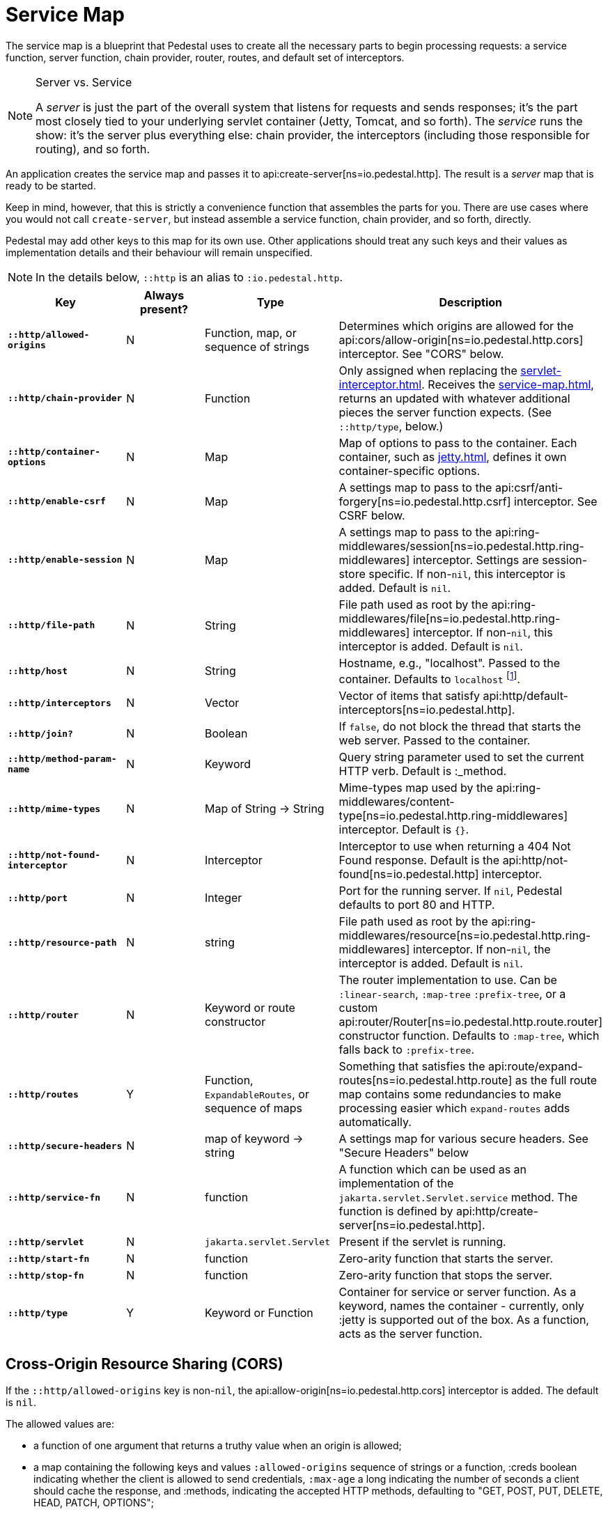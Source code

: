= Service Map
:reftext: service map
:navtitle: Service Map

The service map is a blueprint that Pedestal uses to create all the necessary
parts to begin processing requests: a service function, server function, chain provider, router, routes, and
default set of interceptors.

[NOTE]
.Server vs. Service
--
A _server_ is just the part of the overall system that listens for requests and sends responses; it's
the part most closely tied to your underlying servlet container (Jetty, Tomcat, and so forth).
The _service_ runs the show: it's the server plus everything else: chain provider, the interceptors
(including those responsible for routing), and so forth.
--

An application creates the service map and passes it to
api:create-server[ns=io.pedestal.http].
The result is a _server_ map that is ready to be started.

Keep in mind, however, that this is strictly a convenience function
that assembles the parts for you. There are use cases where you would
not call `create-server`, but instead assemble a service function,
chain provider, and so forth, directly.

Pedestal may add other keys to this map for its own use. Other applications
should treat any such keys and their values as implementation details
and their behaviour will remain unspecified.

NOTE: In the details below, `::http` is an alias to `:io.pedestal.http`.

[cols="s,d,d,d", options="header", grid="rows"]
|===
| Key | Always present? | Type | Description

| `::http/allowed-origins`
| N
| Function, map, or sequence of strings
| Determines which origins are allowed for the api:cors/allow-origin[ns=io.pedestal.http.cors] interceptor. See "CORS" below.

| `::http/chain-provider`
| N
| Function
| Only assigned when replacing the xref:servlet-interceptor.adoc[]. Receives the xref:service-map.adoc[], returns an updated with whatever additional pieces the server function expects. (See `::http/type`, below.)

| `::http/container-options`
| N
| Map
| Map of options to pass to the container. Each container, such as xref:jetty.adoc[], defines it own container-specific options.

| `::http/enable-csrf`
| N
| Map
| A settings map to pass to the api:csrf/anti-forgery[ns=io.pedestal.http.csrf] interceptor. See CSRF below.

| `::http/enable-session`
| N
| Map
| A settings map to pass to the api:ring-middlewares/session[ns=io.pedestal.http.ring-middlewares] interceptor. Settings are session-store specific. If non-`nil`, this interceptor is added. Default is `nil`.

| `::http/file-path`
| N
| String
| File path used as root by the api:ring-middlewares/file[ns=io.pedestal.http.ring-middlewares] interceptor. If non-`nil`, this interceptor is added. Default is `nil`.

| `::http/host`
| N
| String
| Hostname, e.g., "localhost". Passed to the container. Defaults to `localhost` footnote:[
`localhost` is a safe default and works with local testing, as your test code will be on the same
host as the server. However, *only* connections originating on the local host will be accepted.
For production deployments, however, you will usually set this to be `0.0.0.0`, which
accepts connections from anywhere.  This is especially true when running
Pedestal inside a Docker container, as all connections (even those from the host, or
from another container on the same host) will be network, not localhost, connections.].

| `::http/interceptors`
| N
| Vector
| Vector of items that satisfy api:http/default-interceptors[ns=io.pedestal.http].

| `::http/join?`
| N
| Boolean
| If `false`, do not block the thread that starts the web server. Passed to the container.

| `::http/method-param-name`
| N
| Keyword
| Query string parameter used to set the current HTTP verb. Default is :_method.

| `::http/mime-types`
| N
| Map of String -> String
| Mime-types map used by the api:ring-middlewares/content-type[ns=io.pedestal.http.ring-middlewares] interceptor. Default is `{}`.

| `::http/not-found-interceptor`
| N
| Interceptor
| Interceptor to use when returning a 404 Not Found response. Default is the api:http/not-found[ns=io.pedestal.http] interceptor.


| `::http/port`
| N
| Integer
| Port for the running server. If `nil`, Pedestal defaults to port 80 and HTTP.

| `::http/resource-path`
| N
| string
| File path used as root by the api:ring-middlewares/resource[ns=io.pedestal.http.ring-middlewares] interceptor. If non-`nil`, the interceptor is added. Default is `nil`.

| `::http/router`
| N
| Keyword or route constructor
| The router implementation to use. Can be `:linear-search`, `:map-tree` `:prefix-tree`, or a custom api:router/Router[ns=io.pedestal.http.route.router] constructor function. Defaults to `:map-tree`, which falls back to `:prefix-tree`.

| `::http/routes`
| Y
| Function, `ExpandableRoutes`, or sequence of maps
| Something that satisfies the api:route/expand-routes[ns=io.pedestal.http.route] as the full route map contains some redundancies to make processing easier which `expand-routes` adds automatically.

| `::http/secure-headers`
| N
| map of keyword -> string
| A settings map for various secure headers. See "Secure Headers" below

| `::http/service-fn`
| N
| function
| A function which can be used as an implementation of the `jakarta.servlet.Servlet.service` method. The function is defined by api:http/create-server[ns=io.pedestal.http].

| `::http/servlet`
| N
| `jakarta.servlet.Servlet`
| Present if the servlet is running.

| `::http/start-fn`
| N
| function
| Zero-arity function that starts the server.

| `::http/stop-fn`
| N
| function
| Zero-arity function that stops the server.

| `::http/type`
| Y
| Keyword or Function
| Container for service or server function. As a keyword, names the container - currently, only :jetty is supported out of the box.
As a function, acts as the server function.

|===

== Cross-Origin Resource Sharing (CORS)

If the `::http/allowed-origins` key is non-`nil`, the
api:allow-origin[ns=io.pedestal.http.cors]
interceptor is added. The default is `nil`.

The allowed values are:

- a function of one argument that returns a truthy value when an origin is allowed;
- a map containing the following keys and values `:allowed-origins` sequence of strings or a function, :creds boolean indicating whether the client is allowed to send credentials, `:max-age` a long indicating the number of seconds a client should cache the response, and :methods, indicating the accepted HTTP methods, defaulting to "GET, POST, PUT, DELETE, HEAD, PATCH, OPTIONS";
- a sequence of strings matching the the scheme, host and port (`scheme://host:port`) of allowed origins.

== Cross-Site Request Forgery (CSRF)

When a value for `::http/enable-csrf` is present, the
api:anti-forgery[ns=io.pedestal.http.csrf]
interceptor is added to the queue. This implies that support for HTTP sessions are enabled (Pedestal will add the
necessary interceptor automatically).

The value must be a map with the following keys:

|===
| Key | Value type | Description

| `:read-token`
| Function
| This function takes a request and returns an anti-forgery token or `nil` if the token does not exist.

| `:cookie-token`
| any
| truthy value for CSRF double-submit cookies

| `:error-response`
| Function
| This function takes the response body and returns a 403 Not Authorized response

| `:error-handler`
| Function
| This function takes the context and returns the appropriate response.

|===

Only one of `:error-response` or `:error-handler` may be specified.

=== Secure Headers

When the `::http/secure-headers` value is present and non-`nil`, the api:secure-headers/secure-headers[ns=io.pedestal.http.secure-headers] interceptor is added.

If the key is simply not present in the service map, then a set of default secure headers will be provided:

|===
| Key | HTTP Header | Content

| `:hsts-settings`
| Strict-Transport-Security
| "max-age=31536000; includeSubdomains"

| `:frame-options-settings`
| X-Frame-Options
| "DENY"

| `:content-type-settings`
| X-Content-Type-Options
| "nosniff"

| `:xss-protection-settings`
| X-XSS-Protection
| "1; mode=block"

| `:download-options-settings`
| X-Download-Options
| "noopen"

| `:cross-domain-policies-settings`
| X-Permitted-Cross-Domain-Policies
| "none"

| `:content-security-policy-settings`
| Content-Security-Policy
| "object-src 'none'; script-src 'unsafe-inline' 'unsafe-eval' 'strict-dynamic' https: http:;"

|===

If the value for `::http/secure-headers` is present, it may contain
keys and string values for the security headers. Any other keys will be ignored.
